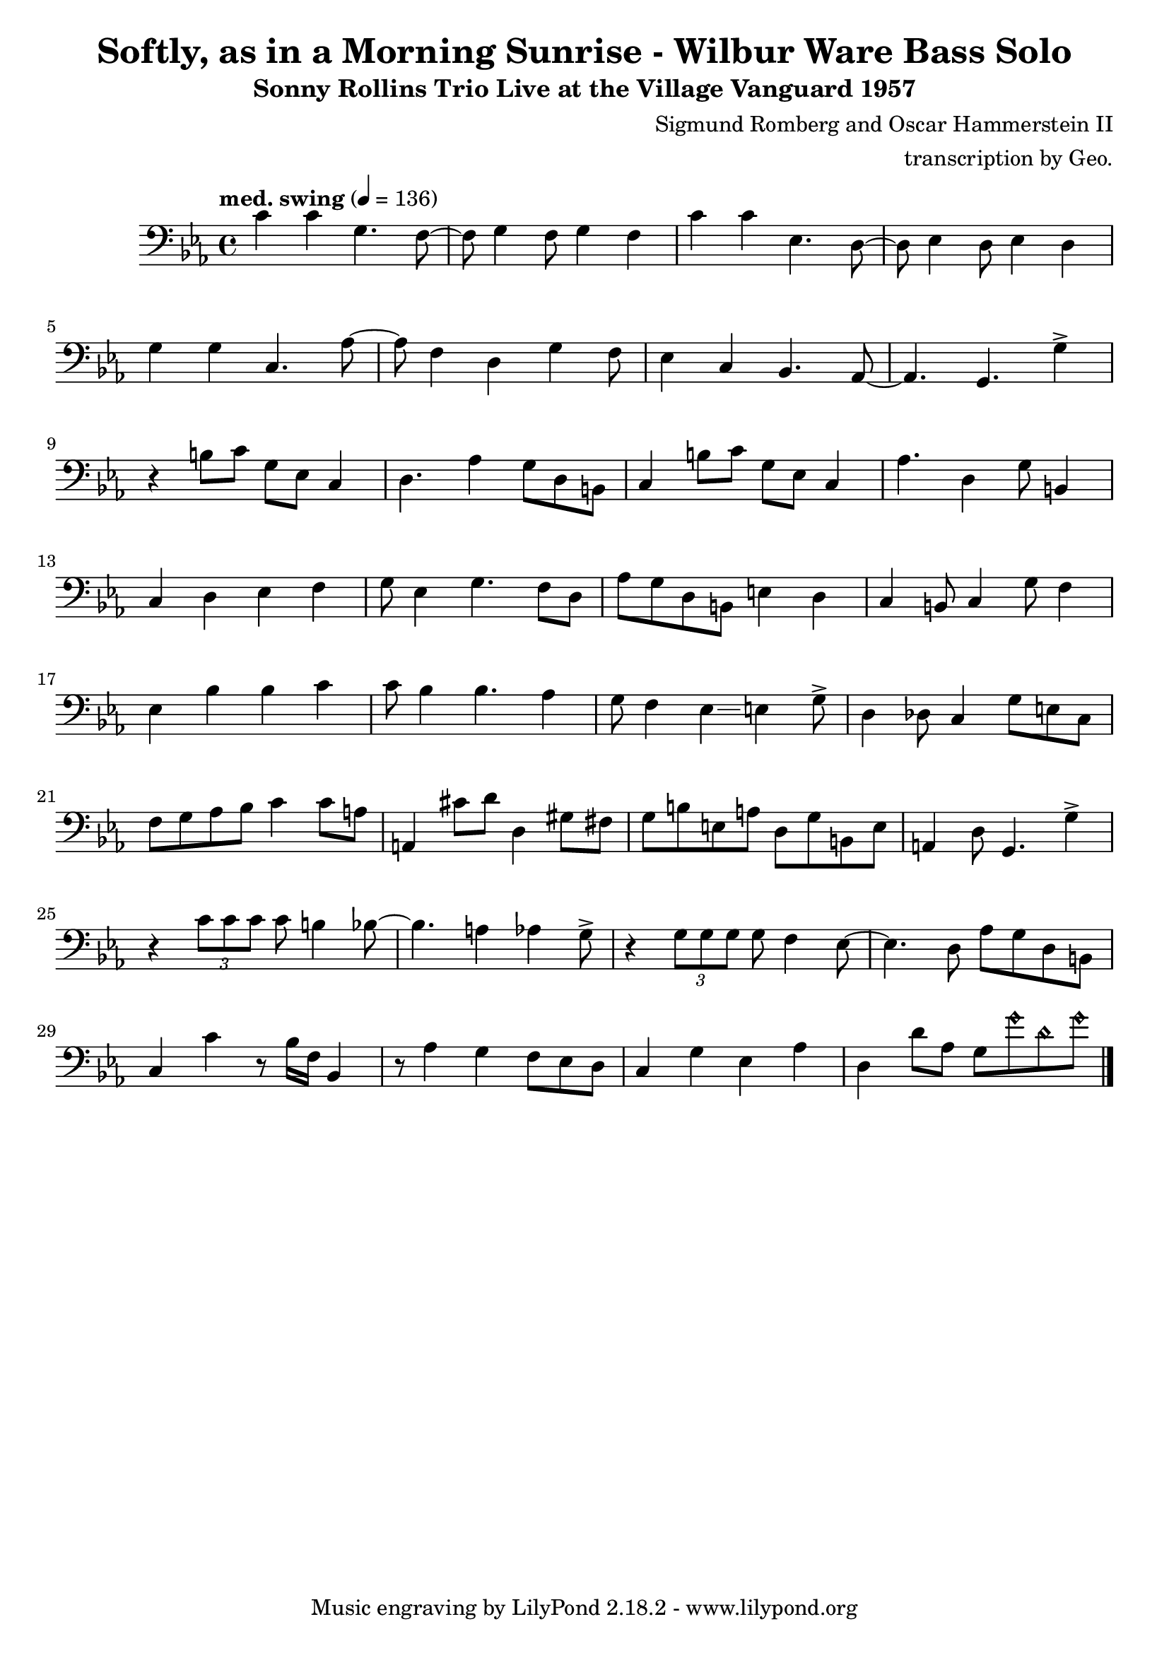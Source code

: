 \version "2.18.2"

\header {
        % The following fields are centered
        % dedication = "Dedication"
        title = "Softly, as in a Morning Sunrise - Wilbur Ware Bass Solo" 
        subtitle = "Sonny Rollins Trio Live at the Village Vanguard 1957" 
        % subsubtitle = "Subsubtitle"
        % The following fields are evenly spread on one line
        % the field "instrument" also appears on following pages
        % instrument = \markup \with-color #green "Instrument"
        % instrument = "Wilbur Ware Bass Solo"
        % poet = "Poet"
        composer = "Sigmund Romberg and Oscar Hammerstein II"
        % The following fields are placed at opposite ends of the same line
        % meter = "Meter"
        % arranger = "transcription by George Taylor"
        arranger = "transcription by Geo."
        % The following fields are centered at the bottom
        tagline = "Music engraving by LilyPond 2.18.2 - www.lilypond.org" % tagline at bottom of last page
        copyright = "" % copyright goes at the bottom of the first page
}

\score {
\relative c'
{
  \clef bass
  \key c \minor
  \time 4/4
  \tempo "med. swing" 4 = 136

  \break
  \break

  c4 c g4. f8~ |   
  f8 g4 f8 g4 f |   
  c'4 c ees,4. d8~ |   
  d8 ees4 d8 ees4 d |   
  \break

  g4 g c,4. aes'8~ |   
  aes8 f4 d4 g4 f8 |   
  ees4 c4 bes4. aes8~ |   
  % a4. g4. \harmonicsOn g''4 \harmonicsOff |   
  aes4. g4. g'4-> |   
  \break

  % bar 9 
  % \tuplet 3/2 {r4 bes,8} g4 a bes | 
  r4 b8 c g ees c4 | 
  d4. aes'4 g8 d b |
  c4 b'8 c g ees c4 | 
  aes'4. d,4 g8 b,4 |
  \break

  % bar 13
  c4 d ees f |
  g8 ees4 g4. f8 d |
  aes'8 g d b e4 d4 |
  c4 b8 c4 g'8 f4 |
  \break

  % BRIDGE bar 17
  ees4 bes' bes c |
  c8 bes4 bes4. aes4 |
  g8 f4 ees4\glissando e4 g8-> |
  d4 des8 c4 g'8 e8 c8 |
  \break

  % bar 21
  f8 g aes bes c4 c8 a | 
  a,4 cis'8 d8 d,4 gis8 fis8 |
  g8 b e, a d, g b, e |
  a,4 d8 g,4. g'4-> |
  \break

  % bar 25
  r4 \tuplet 3/2 { c8 c8 c8 } c8 b4 bes8~ |
  bes4. a4 aes4 g8-> |
  r4 \tuplet 3/2 { g8 g8 g8 } g8 f4 ees8~ |
  ees4. d8 aes' g d b |
  \break

  % bar 29
  % r4 r8 c'8~ <f, c'>2\fermata |
  c4 c'4 r8 bes16 f16 bes,4 |
  r8 aes'4 g f8 ees d |
  c4 g' ees aes |
  d,4 d'8 aes8 g8 \harmonicsOn g'8 d8 g8 \harmonicsOff |
  \bar "|."
}
        \layout { }
        \midi { }
}
